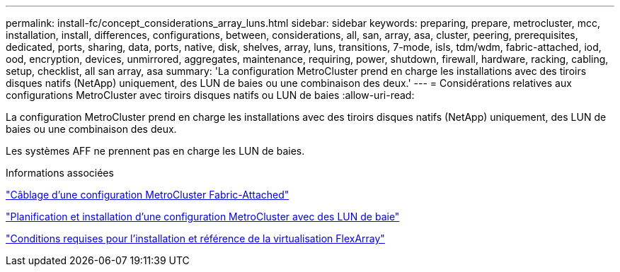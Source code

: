 ---
permalink: install-fc/concept_considerations_array_luns.html 
sidebar: sidebar 
keywords: preparing, prepare, metrocluster, mcc, installation, install, differences, configurations, between, considerations, all, san, array, asa, cluster, peering, prerequisites, dedicated, ports, sharing, data, ports, native, disk, shelves, array, luns, transitions, 7-mode, isls, tdm/wdm, fabric-attached, iod, ood, encryption, devices, unmirrored, aggregates, maintenance, requiring, power, shutdown, firewall, hardware, racking, cabling, setup, checklist, all san array, asa 
summary: 'La configuration MetroCluster prend en charge les installations avec des tiroirs disques natifs (NetApp) uniquement, des LUN de baies ou une combinaison des deux.' 
---
= Considérations relatives aux configurations MetroCluster avec tiroirs disques natifs ou LUN de baies
:allow-uri-read: 


[role="lead"]
La configuration MetroCluster prend en charge les installations avec des tiroirs disques natifs (NetApp) uniquement, des LUN de baies ou une combinaison des deux.

Les systèmes AFF ne prennent pas en charge les LUN de baies.

.Informations associées
link:task_configure_the_mcc_hardware_components_fabric.html["Câblage d'une configuration MetroCluster Fabric-Attached"]

link:concept_planning_for_a_mcc_configuration_with_array_luns.html["Planification et installation d'une configuration MetroCluster avec des LUN de baie"]

https://docs.netapp.com/ontap-9/topic/com.netapp.doc.vs-irrg/home.html["Conditions requises pour l'installation et référence de la virtualisation FlexArray"]
